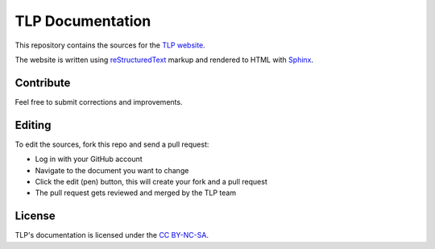 TLP Documentation
=================
This repository contains the sources for the
`TLP website <https://linrunner.de/tlp/>`_.

The website is written using
`reStructuredText <https://docutils.sourceforge.io/rst.html>`_
markup and rendered to HTML with `Sphinx <http://sphinx-doc.org/>`_.

Contribute
----------
Feel free to submit corrections and improvements.

Editing
-------
To edit the sources, fork this repo and send a pull request:

* Log in with your GitHub account
* Navigate to the document you want to change
* Click the edit (pen) button, this will create your fork and a pull request
* The pull request gets reviewed and merged by the TLP team

License
-------
TLP's documentation is licensed under the
`CC BY-NC-SA <https://creativecommons.org/licenses/by-nc-sa/4.0/>`_.
